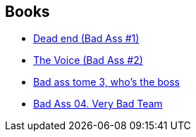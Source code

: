 :jbake-type: post
:jbake-status: published
:jbake-title: Herik Hanna
:jbake-tags: author
:jbake-date: 2013-09-22
:jbake-depth: ../../
:jbake-uri: goodreads/authors/4625285.adoc
:jbake-bigImage: https://images.gr-assets.com/authors/1546701686p5/4625285.jpg
:jbake-source: https://www.goodreads.com/author/show/4625285
:jbake-style: goodreads goodreads-author no-index

## Books
* link:../books/9782756022062.html[Dead end (Bad Ass #1)]
* link:../books/9782756036809.html[The Voice (Bad Ass #2)]
* link:../books/9782756054056.html[Bad ass tome 3, who's the boss]
* link:../books/9782756063751.html[Bad Ass 04. Very Bad Team]